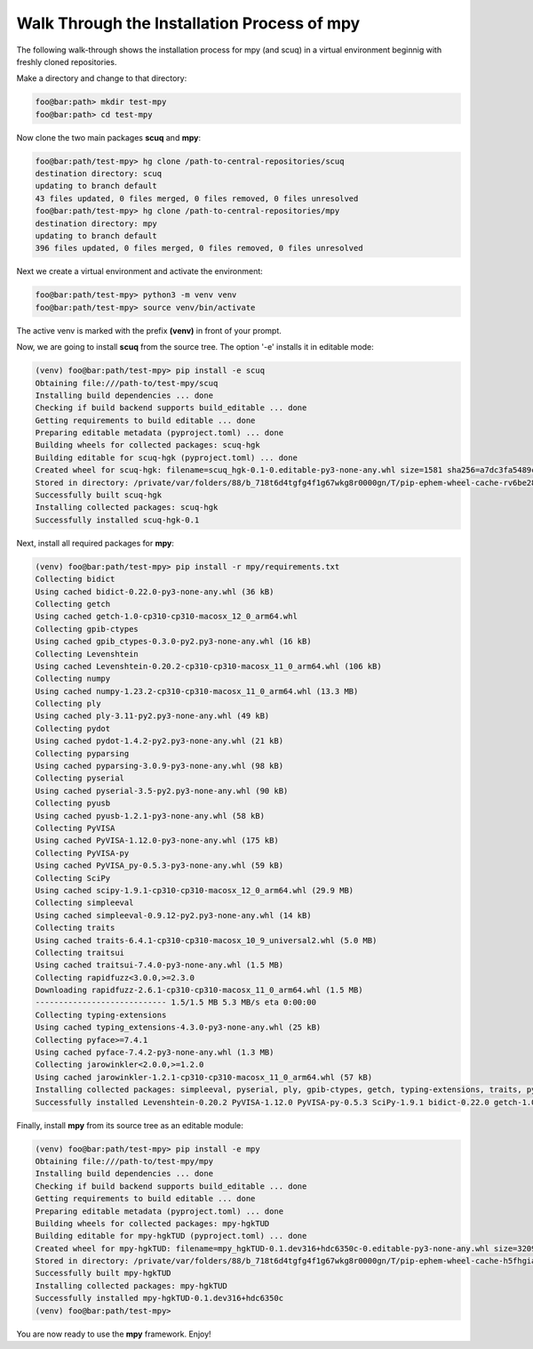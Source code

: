 Walk Through the Installation Process of mpy
--------------------------------------------

The following walk-through shows the installation process for mpy (and scuq) in a virtual environment beginnig with freshly cloned repositories.

Make a directory and change to that directory:

.. code-block:: console

    foo@bar:path> mkdir test-mpy
    foo@bar:path> cd test-mpy

Now clone the two main packages **scuq** and **mpy**:

.. code-block:: console

    foo@bar:path/test-mpy> hg clone /path-to-central-repositories/scuq
    destination directory: scuq
    updating to branch default                                                                                                                                      
    43 files updated, 0 files merged, 0 files removed, 0 files unresolved
    foo@bar:path/test-mpy> hg clone /path-to-central-repositories/mpy
    destination directory: mpy
    updating to branch default                                                                                                                                      
    396 files updated, 0 files merged, 0 files removed, 0 files unresolved

Next we create a virtual environment and activate the environment:

.. code-block:: console

    foo@bar:path/test-mpy> python3 -m venv venv
    foo@bar:path/test-mpy> source venv/bin/activate

The active venv is marked with the prefix **(venv)** in front of your prompt.

Now, we are going to install **scuq** from the source tree. The option '-e' installs it in editable mode:

.. code-block:: console

    (venv) foo@bar:path/test-mpy> pip install -e scuq
    Obtaining file:///path-to/test-mpy/scuq
    Installing build dependencies ... done
    Checking if build backend supports build_editable ... done
    Getting requirements to build editable ... done
    Preparing editable metadata (pyproject.toml) ... done
    Building wheels for collected packages: scuq-hgk
    Building editable for scuq-hgk (pyproject.toml) ... done
    Created wheel for scuq-hgk: filename=scuq_hgk-0.1-0.editable-py3-none-any.whl size=1581 sha256=a7dc3fa5489c1d31715add869cdb51e5a131c4dc0044ba3e72b4f41ffbb374e4
    Stored in directory: /private/var/folders/88/b_718t6d4tgfg4f1g67wkg8r0000gn/T/pip-ephem-wheel-cache-rv6be28b/wheels/9b/cc/ef/ebfea4cdf61378658b6e3d9bb50cdf88742d1d0866f293222f
    Successfully built scuq-hgk
    Installing collected packages: scuq-hgk
    Successfully installed scuq-hgk-0.1

Next, install all required packages for **mpy**:

.. code-block:: console

    (venv) foo@bar:path/test-mpy> pip install -r mpy/requirements.txt
    Collecting bidict
    Using cached bidict-0.22.0-py3-none-any.whl (36 kB)
    Collecting getch
    Using cached getch-1.0-cp310-cp310-macosx_12_0_arm64.whl
    Collecting gpib-ctypes
    Using cached gpib_ctypes-0.3.0-py2.py3-none-any.whl (16 kB)
    Collecting Levenshtein
    Using cached Levenshtein-0.20.2-cp310-cp310-macosx_11_0_arm64.whl (106 kB)
    Collecting numpy
    Using cached numpy-1.23.2-cp310-cp310-macosx_11_0_arm64.whl (13.3 MB)
    Collecting ply
    Using cached ply-3.11-py2.py3-none-any.whl (49 kB)
    Collecting pydot
    Using cached pydot-1.4.2-py2.py3-none-any.whl (21 kB)
    Collecting pyparsing
    Using cached pyparsing-3.0.9-py3-none-any.whl (98 kB)
    Collecting pyserial
    Using cached pyserial-3.5-py2.py3-none-any.whl (90 kB)
    Collecting pyusb
    Using cached pyusb-1.2.1-py3-none-any.whl (58 kB)
    Collecting PyVISA
    Using cached PyVISA-1.12.0-py3-none-any.whl (175 kB)
    Collecting PyVISA-py
    Using cached PyVISA_py-0.5.3-py3-none-any.whl (59 kB)
    Collecting SciPy
    Using cached scipy-1.9.1-cp310-cp310-macosx_12_0_arm64.whl (29.9 MB)
    Collecting simpleeval
    Using cached simpleeval-0.9.12-py2.py3-none-any.whl (14 kB)
    Collecting traits
    Using cached traits-6.4.1-cp310-cp310-macosx_10_9_universal2.whl (5.0 MB)
    Collecting traitsui
    Using cached traitsui-7.4.0-py3-none-any.whl (1.5 MB)
    Collecting rapidfuzz<3.0.0,>=2.3.0
    Downloading rapidfuzz-2.6.1-cp310-cp310-macosx_11_0_arm64.whl (1.5 MB)
    ---------------------------- 1.5/1.5 MB 5.3 MB/s eta 0:00:00
    Collecting typing-extensions
    Using cached typing_extensions-4.3.0-py3-none-any.whl (25 kB)
    Collecting pyface>=7.4.1
    Using cached pyface-7.4.2-py3-none-any.whl (1.3 MB)
    Collecting jarowinkler<2.0.0,>=1.2.0
    Using cached jarowinkler-1.2.1-cp310-cp310-macosx_11_0_arm64.whl (57 kB)
    Installing collected packages: simpleeval, pyserial, ply, gpib-ctypes, getch, typing-extensions, traits, pyusb, pyparsing, numpy, jarowinkler, bidict, SciPy, rapidfuzz, PyVISA, pyface, pydot, traitsui, PyVISA-py, Levenshtein
    Successfully installed Levenshtein-0.20.2 PyVISA-1.12.0 PyVISA-py-0.5.3 SciPy-1.9.1 bidict-0.22.0 getch-1.0 gpib-ctypes-0.3.0 jarowinkler-1.2.1 numpy-1.23.2 ply-3.11 pydot-1.4.2 pyface-7.4.2 pyparsing-3.0.9 pyserial-3.5 pyusb-1.2.1 rapidfuzz-2.6.1 simpleeval-0.9.12 traits-6.4.1 traitsui-7.4.0 typing-extensions-4.3.0

Finally, install **mpy** from its source tree as an editable module:

.. code-block:: console

    (venv) foo@bar:path/test-mpy> pip install -e mpy
    Obtaining file:///path-to/test-mpy/mpy
    Installing build dependencies ... done
    Checking if build backend supports build_editable ... done
    Getting requirements to build editable ... done
    Preparing editable metadata (pyproject.toml) ... done
    Building wheels for collected packages: mpy-hgkTUD
    Building editable for mpy-hgkTUD (pyproject.toml) ... done
    Created wheel for mpy-hgkTUD: filename=mpy_hgkTUD-0.1.dev316+hdc6350c-0.editable-py3-none-any.whl size=3209 sha256=ab259c8dfb232ad4069ed7300d3e817fd04a40dc493475a93a9d960c3c83b24c
    Stored in directory: /private/var/folders/88/b_718t6d4tgfg4f1g67wkg8r0000gn/T/pip-ephem-wheel-cache-h5fhgia2/wheels/8f/1e/f3/229415052fed5d1f0f674ac00a6c99e4bae22223ce2e07eac7
    Successfully built mpy-hgkTUD
    Installing collected packages: mpy-hgkTUD
    Successfully installed mpy-hgkTUD-0.1.dev316+hdc6350c
    (venv) foo@bar:path/test-mpy>

You are now ready to use the **mpy** framework. Enjoy!


